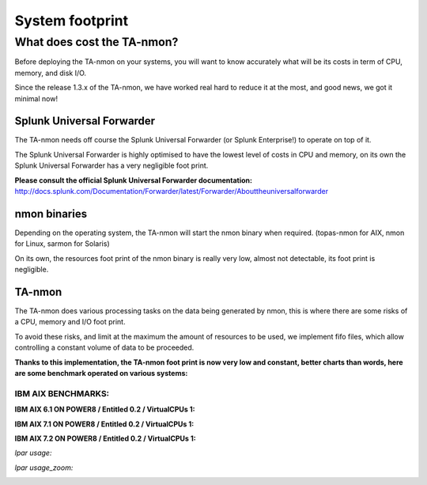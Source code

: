 ################
System footprint
################

===========================
What does cost the TA-nmon?
===========================

Before deploying the TA-nmon on your systems, you will want to know accurately what will be its costs in term of CPU, memory, and disk I/O.

Since the release 1.3.x of the TA-nmon, we have worked real hard to reduce it at the most, and good news, we got it minimal now!

**************************
Splunk Universal Forwarder
**************************

The TA-nmon needs off course the Splunk Universal Forwarder (or Splunk Enterprise!) to operate on top of it.

The Splunk Universal Forwarder is highly optimised to have the lowest level of costs in CPU and memory, on its own the Splunk Universal Forwarder has a very negligible foot print.

**Please consult the official Splunk Universal Forwarder documentation:** http://docs.splunk.com/Documentation/Forwarder/latest/Forwarder/Abouttheuniversalforwarder

*************
nmon binaries
*************

Depending on the operating system, the TA-nmon will start the nmon binary when required. (topas-nmon for AIX, nmon for Linux, sarmon for Solaris)

On its own, the resources foot print of the nmon binary is really very low, almost not detectable, its foot print is negligible.

*******
TA-nmon
*******

The TA-nmon does various processing tasks on the data being generated by nmon, this is where there are some risks of a CPU, memory and I/O foot print.

To avoid these risks, and limit at the maximum the amount of resources to be used, we implement fifo files, which allow controlling a constant volume of data to be proceeded.

**Thanks to this implementation, the TA-nmon foot print is now very low and constant, better charts than words, here are some benchmark operated on various systems:**


IBM AIX BENCHMARKS:
-------------------


**IBM AIX 6.1 ON POWER8 / Entitled 0.2 / VirtualCPUs 1:**

**IBM AIX 7.1 ON POWER8 / Entitled 0.2 / VirtualCPUs 1:**

**IBM AIX 7.2 ON POWER8 / Entitled 0.2 / VirtualCPUs 1:**

*lpar usage:*

.. image:: img/bench_AIX/AIX_72/lpar_full.png
   :alt: img/bench_AIX/AIX_72/lpar_full.png
   :align: center

*lpar usage_zoom:*

.. image:: img/bench_AIX/AIX_72/lpar_zoom.png
   :alt: img/bench_AIX/AIX_72/lpar_zoom.png
   :align: center




